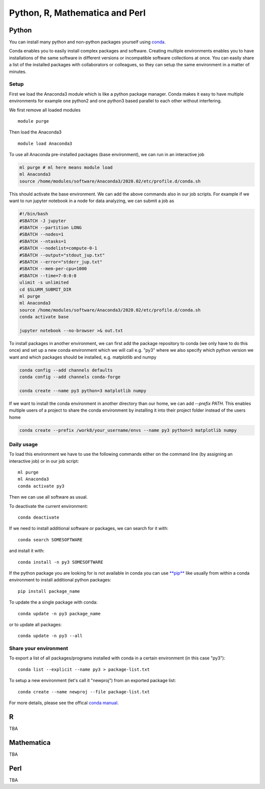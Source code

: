 .. _python_r_perl:

*******************************
Python, R, Mathematica and Perl
*******************************

.. _python:

Python
=======
You can install many python and non-python packages yourself using
`conda <https://docs.conda.io/en/latest/>`_.

Conda enables you to easily install complex packages and software.
Creating multiple environments enables you to have installations of the
same software in different versions or incompatible software collections
at once.
You can easily share a list of the installed packages with
collaborators or colleagues, so they can setup the same
environment in a matter of minutes.

Setup
------
First we load the Anaconda3 module which is like a python package manager.
Conda makes it easy to have multiple environments for example one python2 and
one python3 based parallel to each other without interfering.

We first remove all loaded modules

::

  module purge

Then load the Anaconda3

::

  module load Anaconda3

To use all Anaconda pre-installed packages (base environment), we can run in an interactive job

.. code-block:: bash

  ml purge # ml here means module load
  ml Anaconda3
  source /home/modules/software/Anaconda3/2020.02/etc/profile.d/conda.sh

This should activate the base environment. We can add the above commands also in our job scripts. For example if we want to run jupyter notebook in a node for data analyzing, we can submit a job as

.. code-block:: bash

    #!/bin/bash
    #SBATCH -J jupyter
    #SBATCH --partition LONG
    #SBATCH --nodes=1
    #SBATCH --ntasks=1
    #SBATCH --nodelist=compute-0-1
    #SBATCH --output="stdout_jup.txt"
    #SBATCH --error="stderr_jup.txt"
    #SBATCH --mem-per-cpu=1000
    #SBATCH --time=7-0:0:0
    ulimit -s unlimited
    cd $SLURM_SUBMIT_DIR
    ml purge
    ml Anaconda3
    source /home/modules/software/Anaconda3/2020.02/etc/profile.d/conda.sh
    conda activate base

    jupyter notebook --no-browser >& out.txt

To install packages in another environment, we can first add the package repository to conda
(we only have to do this once) and set up a new conda environment which we
will call e.g. "py3" where we also specify which python version we want
and which packages should be installed, e.g. matplotlib and numpy

.. code-block:: bash

  conda config --add channels defaults
  conda config --add channels conda-forge

  conda create --name py3 python=3 matplotlib numpy
  
If we want to install the conda environment in another directory than our
home, we can add `--prefix PATH`. This enables multiple users of a project to
share the conda environment by installing it into their project folder instead
of the users home

.. code-block:: bash

  conda create --prefix /work8/your_username/envs --name py3 python=3 matplotlib numpy

Daily usage
-------------
To load this environment we have to use the following commands either on the
command line (by assigning an interactive job) or in our job script::

  ml purge
  ml Anaconda3
  conda activate py3

Then we can use all software as usual.

To deactivate the current environment::

  conda deactivate

If we need to install additional software or packages,
we can search for it with::

  conda search SOMESOFTWARE

and install it with::

  conda install -n py3 SOMESOFTWARE
  
If the python package you are looking for is not available in conda
you can use `**pip** <https://pip.pypa.io/en/stable/>`_ like usually
from within a conda environment to install additional python packages::

  pip install package_name

To update the a single package with conda::

  conda update -n py3 package_name

or to update all packages::

  conda update -n py3 --all
  
Share your environment
-------------------------
To export a list of all packages/programs installed with conda 
in a certain environment (in this case "py3")::

  conda list --explicit --name py3 > package-list.txt
  
To setup a new environment (let's call it "newproj")
from an exported package list::

  conda create --name newproj --file package-list.txt

For more details, please see the offical `conda manual <https://docs.conda.io/projects/conda/en/latest/user-guide/tasks/manage-environments.html>`_.

R
=======

TBA

Mathematica
===========

TBA

Perl
======

TBA
